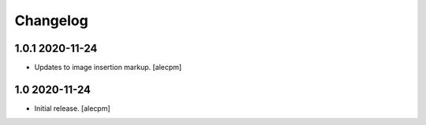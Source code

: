 Changelog
=========


1.0.1 2020-11-24
------------------

- Updates to image insertion markup.
  [alecpm]



1.0 2020-11-24
------------------

- Initial release.
  [alecpm]
